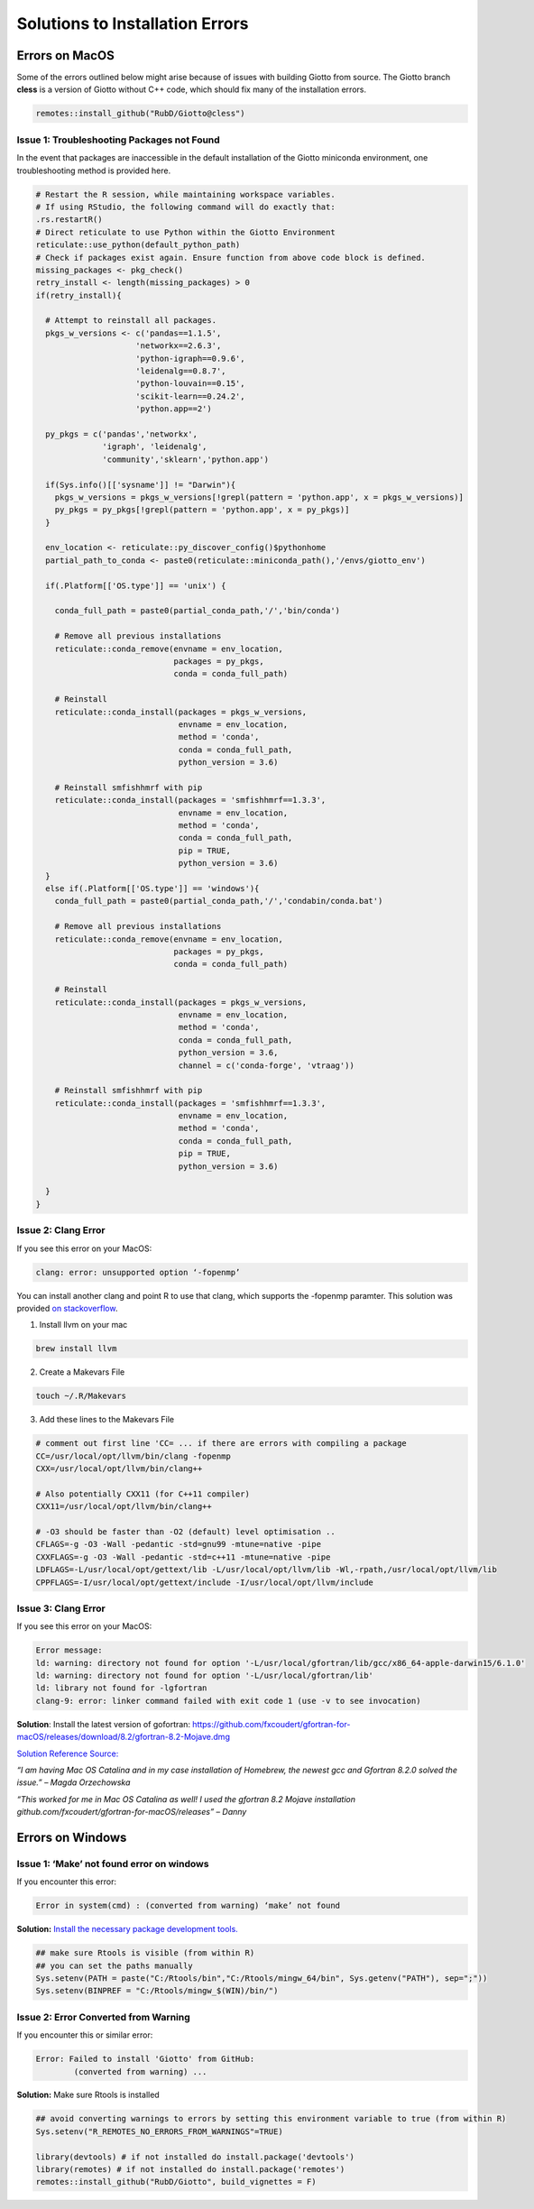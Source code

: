 ##################################
Solutions to Installation Errors
##################################

.. _error_on_mac: 

************************
Errors on MacOS
************************
Some of the errors outlined below might arise because of issues with building Giotto from source.
The Giotto branch **cless** is a version of Giotto without C++ code, which should fix many of the installation errors.

.. code-block:: 

    remotes::install_github("RubD/Giotto@cless") 

.. _package_not_found_mac:

Issue 1: Troubleshooting Packages not Found
========================

In the event that packages are inaccessible in the default installation
of the Giotto miniconda environment, one troubleshooting method is
provided here.

.. container:: cell

   .. code:: r

      # Restart the R session, while maintaining workspace variables.
      # If using RStudio, the following command will do exactly that:
      .rs.restartR()
      # Direct reticulate to use Python within the Giotto Environment
      reticulate::use_python(default_python_path)
      # Check if packages exist again. Ensure function from above code block is defined.
      missing_packages <- pkg_check()
      retry_install <- length(missing_packages) > 0
      if(retry_install){
        
        # Attempt to reinstall all packages.
        pkgs_w_versions <- c('pandas==1.1.5',
                           'networkx==2.6.3',
                           'python-igraph==0.9.6',
                           'leidenalg==0.8.7',
                           'python-louvain==0.15',
                           'scikit-learn==0.24.2',
                           'python.app==2')
        
        py_pkgs = c('pandas','networkx', 
                    'igraph', 'leidenalg',
                    'community','sklearn','python.app')
        
        if(Sys.info()[['sysname']] != "Darwin"){
          pkgs_w_versions = pkgs_w_versions[!grepl(pattern = 'python.app', x = pkgs_w_versions)]
          py_pkgs = py_pkgs[!grepl(pattern = 'python.app', x = py_pkgs)]
        }
        
        env_location <- reticulate::py_discover_config()$pythonhome
        partial_path_to_conda <- paste0(reticulate::miniconda_path(),'/envs/giotto_env')
        
        if(.Platform[['OS.type']] == 'unix') {
          
          conda_full_path = paste0(partial_conda_path,'/','bin/conda')
          
          # Remove all previous installations
          reticulate::conda_remove(envname = env_location,
                                   packages = py_pkgs,
                                   conda = conda_full_path)
          
          # Reinstall
          reticulate::conda_install(packages = pkgs_w_versions,
                                    envname = env_location,
                                    method = 'conda',
                                    conda = conda_full_path,
                                    python_version = 3.6)
          
          # Reinstall smfishhmrf with pip
          reticulate::conda_install(packages = 'smfishhmrf==1.3.3',
                                    envname = env_location,
                                    method = 'conda',
                                    conda = conda_full_path,
                                    pip = TRUE,
                                    python_version = 3.6)
        }
        else if(.Platform[['OS.type']] == 'windows'){
          conda_full_path = paste0(partial_conda_path,'/','condabin/conda.bat')
          
          # Remove all previous installations
          reticulate::conda_remove(envname = env_location,
                                   packages = py_pkgs,
                                   conda = conda_full_path)
          
          # Reinstall
          reticulate::conda_install(packages = pkgs_w_versions,
                                    envname = env_location,
                                    method = 'conda',
                                    conda = conda_full_path,
                                    python_version = 3.6,
                                    channel = c('conda-forge', 'vtraag'))
          
          # Reinstall smfishhmrf with pip
          reticulate::conda_install(packages = 'smfishhmrf==1.3.3',
                                    envname = env_location,
                                    method = 'conda',
                                    conda = conda_full_path,
                                    pip = TRUE,
                                    python_version = 3.6)
          
        }
      }
      
.. _clang_error_mac:

Issue 2: Clang Error
========================

If you see this error on your MacOS:

.. code-block::

    clang: error: unsupported option ‘-fopenmp’

You can install another clang and point R to use that clang, which supports the -fopenmp paramter. This solution was provided `on stackoverflow <https://stackoverflow.com/questions/43595457/alternate-compiler-for-installing-r-packages-clang-error-unsupported-option>`_.

1. Install llvm on your mac

.. code-block:: 

    brew install llvm

2. Create a Makevars File

.. code-block:: 

    touch ~/.R/Makevars


3. Add these lines to the Makevars File

.. code-block:: 

    # comment out first line 'CC= ... if there are errors with compiling a package
    CC=/usr/local/opt/llvm/bin/clang -fopenmp
    CXX=/usr/local/opt/llvm/bin/clang++

    # Also potentially CXX11 (for C++11 compiler)
    CXX11=/usr/local/opt/llvm/bin/clang++

    # -O3 should be faster than -O2 (default) level optimisation ..
    CFLAGS=-g -O3 -Wall -pedantic -std=gnu99 -mtune=native -pipe
    CXXFLAGS=-g -O3 -Wall -pedantic -std=c++11 -mtune=native -pipe
    LDFLAGS=-L/usr/local/opt/gettext/lib -L/usr/local/opt/llvm/lib -Wl,-rpath,/usr/local/opt/llvm/lib
    CPPFLAGS=-I/usr/local/opt/gettext/include -I/usr/local/opt/llvm/include

Issue 3: Clang Error
=======================
If you see this error on your MacOS:

.. code-block::

    Error message: 
    ld: warning: directory not found for option '-L/usr/local/gfortran/lib/gcc/x86_64-apple-darwin15/6.1.0'
    ld: warning: directory not found for option '-L/usr/local/gfortran/lib'
    ld: library not found for -lgfortran
    clang-9: error: linker command failed with exit code 1 (use -v to see invocation)

**Solution**: Install the latest version of gofortran: https://github.com/fxcoudert/gfortran-for-macOS/releases/download/8.2/gfortran-8.2-Mojave.dmg

`Solution Reference Source: <https://stackoverflow.com/questions/35999874/mac-os-x-r-error-ld-warning-directory-not-found-for-option>`_

*“I am having Mac OS Catalina and in my case installation of Homebrew, the newest gcc and Gfortran 8.2.0 solved the issue.” – Magda Orzechowska*

*“This worked for me in Mac OS Catalina as well! I used the gfortran 8.2 Mojave installation github.com/fxcoudert/gfortran-for-macOS/releases” – Danny*

.. _R_363_and_catalina_error: 

.. _error_on_windows:

************************
Errors on Windows
************************

.. _make_not_found: 

Issue 1: ‘Make’ not found error on windows
============================================
If you encounter this error:

.. code-block::

	Error in system(cmd) : (converted from warning) ‘make’ not found

**Solution:** `Install the necessary package development tools. <https://support.rstudio.com/hc/en-us/articles/200486498-Package-Development-Prerequisites>`_

.. code-block::

	## make sure Rtools is visible (from within R)
	## you can set the paths manually
	Sys.setenv(PATH = paste("C:/Rtools/bin","C:/Rtools/mingw_64/bin", Sys.getenv("PATH"), sep=";"))
	Sys.setenv(BINPREF = "C:/Rtools/mingw_$(WIN)/bin/")

.. _error_converted_warning: 

Issue 2: Error Converted from Warning
============================================
If you encounter this or similar error:

.. code-block:: 

	Error: Failed to install 'Giotto' from GitHub:
  		(converted from warning) ...

**Solution:** Make sure Rtools is installed

.. code-block:: 

	## avoid converting warnings to errors by setting this environment variable to true (from within R)
	Sys.setenv("R_REMOTES_NO_ERRORS_FROM_WARNINGS"=TRUE)

	library(devtools) # if not installed do install.package('devtools')
	library(remotes) # if not installed do install.package('remotes')
	remotes::install_github("RubD/Giotto", build_vignettes = F)

.. .. admonition:: Giotto HowTos

   * :ref:`Different ways of subsetting Giotto results? <ways-of-subsetting>`
   * :ref:`How to create global instructions and show or save your created plots? <global-instructions-and-save-plots>`
   * :ref:`Different ways to visualize your spatial data? <visualize-data>`
   * :ref:`How to test and store multiple parameters or analyses? <test-and-store>`
   * :ref:`Visualize spatial data with voronoi plots <voronoi-plots>`
   * :ref:`Working with the Giotto class <giotto-class>`
   * :ref:`Adding and Working with Images in Giotto <working-with-giotto-images>`
    
